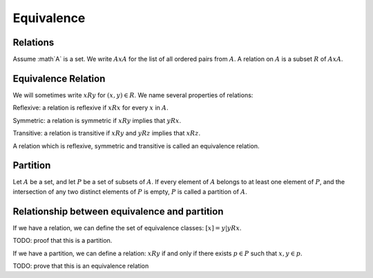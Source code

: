 Equivalence
===========

Relations
---------

Assume :math`A` is a set.
We write :math:`A x A` for the
list of all ordered pairs from :math:`A`.
A relation on :math:`A` is a subset
:math:`R` of :math:`AxA`.

Equivalence Relation
--------------------

We will sometimes write
:math:`x R y` for :math:`(x,y) \in R`.
We name several properties of relations:

Reflexive: a relation is reflexive if
:math:`x R x` for every :math:`x` in :math:`A`.

Symmetric: a relation is symmetric if
:math:`x R y` implies that :math:`y R x`.

Transitive: a relation is transitive if
:math:`x R y` and :math:`y R z` implies that
:math:`x R z`.

A relation which is reflexive, symmetric and transitive
is called an equivalence relation.

Partition
---------

Let :math:`A` be a set, and let :math:`P` be a set
of subsets of :math:`A`. If every element of :math:`A`
belongs to at least one element of :math:`P`, and the
intersection of any two distinct elements of :math:`P`
is empty, :math:`P` is called a partition of :math:`A`.

Relationship between equivalence and partition
----------------------------------------------

If we have a relation, we can define the set of equivalence
classes: :math:`[x] = { y | y R x}`.

TODO: proof that this is a partition.

If we have a partition, we can define a relation:
:math:`x R y` if and only if there exists :math:`p \in P`
such that :math:`x,y\in p`.

TODO: prove that this is an equivalence relation
